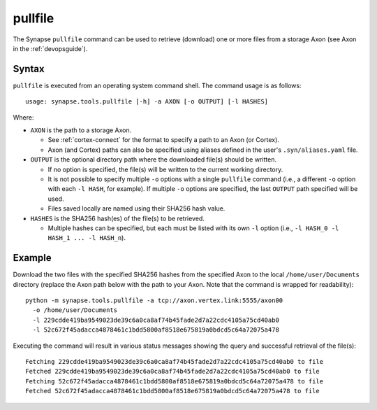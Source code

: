.. highlight:: none

.. _syn-tools-pullfile:

pullfile
========

The Synapse ``pullfile`` command can be used to retrieve (download) one or more files from a storage Axon (see Axon in the :ref:`devopsguide`).

Syntax
------

``pullfile`` is executed from an operating system command shell. The command usage is as follows:

::
  
  usage: synapse.tools.pullfile [-h] -a AXON [-o OUTPUT] [-l HASHES]


Where:

- ``AXON`` is the path to a storage Axon.

  - See :ref:`cortex-connect` for the format to specify a path to an Axon (or Cortex).
  - Axon (and Cortex) paths can also be specified using aliases defined in the user's ``.syn/aliases.yaml`` file.

- ``OUTPUT`` is the optional directory path where the downloaded file(s) should be written.

  - If no option is specified, the file(s) will be written to the current working directory.
  - It is not possible to specify multiple ``-o`` options with a single ``pullfile`` command (i.e., a different ``-o`` option with each ``-l HASH``, for example). If multiple ``-o`` options are specified, the last ``OUTPUT`` path specified will be used.
  - Files saved locally are named using their SHA256 hash value.

- ``HASHES`` is the SHA256 hash(es) of the file(s) to be retrieved.

  - Multiple hashes can be specified, but each must be listed with its own ``-l`` option (i.e., ``-l HASH_0 -l HASH_1 ... -l HASH_n``).

Example
-------

Download the two files with the specified SHA256 hashes from the specified Axon to the local ``/home/user/Documents`` directory (replace the Axon path below with the path to your Axon. Note that the command is wrapped for readability):

::
  
  python -m synapse.tools.pullfile -a tcp://axon.vertex.link:5555/axon00 
    -o /home/user/Documents
    -l 229cdde419ba9549023de39c6a0ca8af74b45fade2d7a22cdc4105a75cd40ab0
    -l 52c672f45adacca4878461c1bdd5800af8518e675819a0bdcd5c64a72075a478

Executing the command will result in various status messages showing the query and successful retrieval of the file(s):

::
  
  Fetching 229cdde419ba9549023de39c6a0ca8af74b45fade2d7a22cdc4105a75cd40ab0 to file
  Fetched 229cdde419ba9549023de39c6a0ca8af74b45fade2d7a22cdc4105a75cd40ab0 to file
  Fetching 52c672f45adacca4878461c1bdd5800af8518e675819a0bdcd5c64a72075a478 to file
  Fetched 52c672f45adacca4878461c1bdd5800af8518e675819a0bdcd5c64a72075a478 to file

